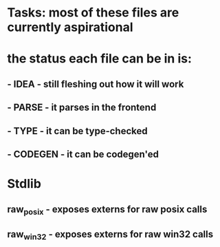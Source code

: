 * Tasks: most of these files are currently aspirational
* the status each file can be in is:
** - IDEA - still fleshing out how it will work
** - PARSE - it parses in the frontend
** - TYPE - it can be type-checked
** - CODEGEN - it can be codegen'ed


* Stdlib
** raw_posix - exposes externs for raw posix calls
** raw_win32 - exposes externs for raw win32 calls
